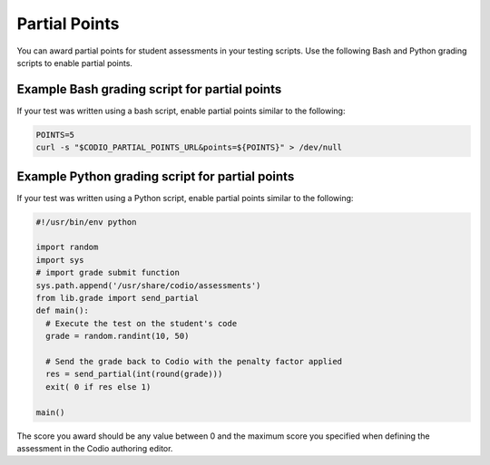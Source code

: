 .. meta::
   :description: Awarding partial points in your test script.
   
.. _partial-points:

Partial Points
==============
You can award partial points for student assessments in your testing scripts. Use the following Bash and Python grading scripts to enable partial points.


Example Bash grading script for partial points
----------------------------------------------
If your test was written using a bash script, enable partial points similar to the following:

.. code:: bash

     POINTS=5
     curl -s "$CODIO_PARTIAL_POINTS_URL&points=${POINTS}" > /dev/null


Example Python grading script for partial points
------------------------------------------------
If your test was written using a Python script, enable partial points similar to the following:

.. code:: python

    #!/usr/bin/env python

    import random
    import sys
    # import grade submit function
    sys.path.append('/usr/share/codio/assessments')
    from lib.grade import send_partial
    def main():
      # Execute the test on the student's code
      grade = random.randint(10, 50) 

      # Send the grade back to Codio with the penalty factor applied
      res = send_partial(int(round(grade)))
      exit( 0 if res else 1)

    main()


The score you award should be any value between 0 and the maximum score you specified when defining the assessment in the Codio authoring editor.
